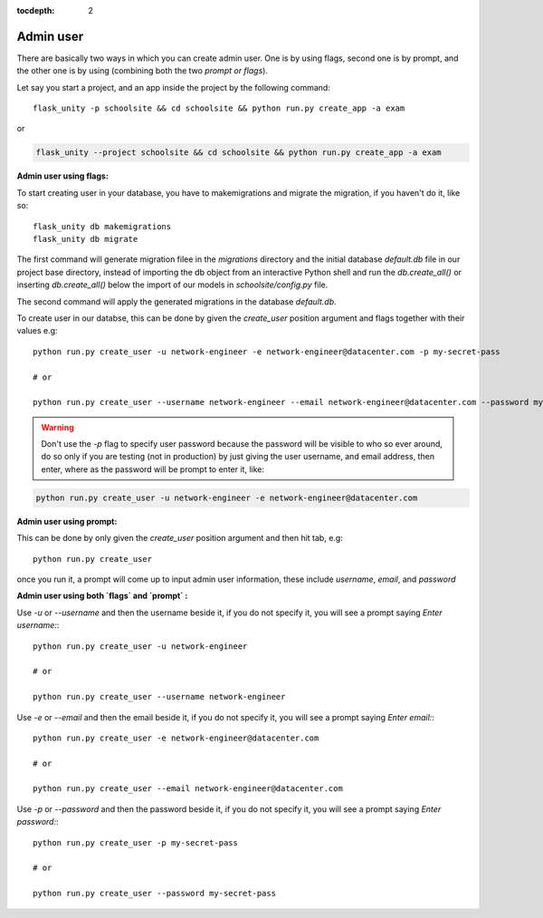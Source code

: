 :tocdepth: 2

Admin user
==========

There are basically two ways in which you can create admin user. One is by using flags, second one is by prompt, and the other one is by using (combining both the two `prompt or flags`).

Let say you start a project, and an app inside the project by the following command::

    flask_unity -p schoolsite && cd schoolsite && python run.py create_app -a exam

or

.. code-block:: bash

    flask_unity --project schoolsite && cd schoolsite && python run.py create_app -a exam

**Admin user using flags:**

To start creating user in your database, you have to makemigrations and migrate the migration, if you haven't do it, like so::

    flask_unity db makemigrations
    flask_unity db migrate

The first command will generate migration filee in the `migrations` directory and the initial database `default.db` file in our project base directory, instead of importing the db object from an interactive Python shell and run the `db.create_all()` or inserting `db.create_all()` below the import of our models in `schoolsite/config.py` file.

The second command will apply the generated migrations in the database `default.db`.

To create user in our databse, this can be done by given the `create_user` position argument and flags together with their values e.g::

    python run.py create_user -u network-engineer -e network-engineer@datacenter.com -p my-secret-pass

    # or

    python run.py create_user --username network-engineer --email network-engineer@datacenter.com --password my-secret-pass
    
.. warning::
    
    Don't use the `-p` flag to specify user password because the password will be visible to who so ever around, do so only if you are testing (not in production) by just giving the user username, and email address, then enter, where as the password will be prompt to enter it, like:

.. code-block:: python

    python run.py create_user -u network-engineer -e network-engineer@datacenter.com


**Admin user using prompt:**

This can be done by only given the `create_user` position argument and then hit tab, e.g::

    python run.py create_user

once you run it, a prompt will come up to input admin user information, these include `username`, `email`, and `password`


**Admin user using both `flags` and `prompt` :**

Use `-u` or `--username` and then the username beside it, if you do not specify it, you will see a prompt saying `Enter username:`::

    python run.py create_user -u network-engineer

    # or

    python run.py create_user --username network-engineer

Use `-e` or `--email` and then the email beside it, if you do not specify it, you will see a prompt saying `Enter email:`::

    python run.py create_user -e network-engineer@datacenter.com

    # or

    python run.py create_user --email network-engineer@datacenter.com

Use `-p` or `--password` and then the password beside it, if you do not specify it, you will see a prompt saying `Enter password:`::

    python run.py create_user -p my-secret-pass

    # or

    python run.py create_user --password my-secret-pass
